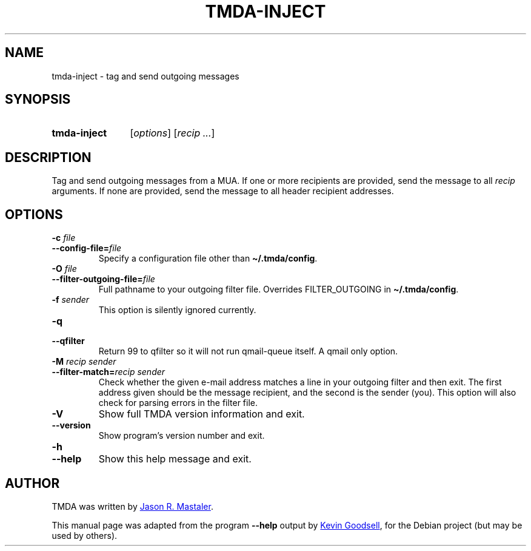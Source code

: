 .\" Hey, EMACS: -*- nroff -*-
.TH TMDA-INJECT 1 "2010-01-24" TMDA "TMDA Programs"
.\" Please adjust this date whenever revising the manpage.
.\"
.\" Some roff macros, for reference:
.\" .nh        disable hyphenation
.\" .hy        enable hyphenation
.\" .ad l      left justify
.\" .ad b      justify to both left and right margins
.\" .nf        disable filling
.\" .fi        enable filling
.\" .br        insert line break
.\" .sp <n>    insert n+1 empty lines
.\" for manpage-specific macros, see man(7)
.\" **********************************************************************
.SH NAME
tmda\-inject \- tag and send outgoing messages
.\" **********************************************************************
.SH SYNOPSIS
.SY tmda\-inject
.RI [ options ]
.RI [ "recip .\|.\|." ]
.YS
.\" **********************************************************************
.SH DESCRIPTION
Tag and send outgoing messages from a MUA.
If one or more recipients are provided, send the message to all
.I recip
arguments.
If none are provided, send the message to all header recipient addresses.
.\" **********************************************************************
.SH OPTIONS
.TP
.BI "\-c " file
.TQ
.BI \-\-config\-file= file
Specify a configuration file other than
.BR \(ti/.tmda/config .
.TP
.BI "\-O " file
.TQ
.BI \-\-filter\-outgoing\-file= file
Full pathname to your outgoing filter file.
Overrides FILTER_OUTGOING in
.BR \(ti/.tmda/config .
.TP
.BI "\-f " sender
This option is silently ignored currently.
.TP
.B \-q
.TQ
.B \-\-qfilter
Return 99 to qfilter so it will not run qmail\-queue itself.
A qmail only option.
.TP
.BI \-M " recip sender"
.TQ
.BI \-\-filter\-match= "recip sender"
Check whether the given e-mail address matches a line in your outgoing
filter and then exit.
The first address given should be the message recipient, and the second
is the sender (you).
This option will also check for parsing errors in the filter file.
.TP
.B \-V
Show full TMDA version information and exit.
.TP
.B \-\-version
Show program's version number and exit.
.TP
.B \-h
.TQ
.B \-\-help
Show this help message and exit.
.\" **********************************************************************
.\".SH SEE ALSO
.\" **********************************************************************
.SH AUTHOR
TMDA was written by
.MT jason@mastaler.com
Jason R. Mastaler
.ME .
.PP
This manual page was adapted from the program
.B \%\-\-help
output by
.MT kevin\-opensource@omegacrash.net
Kevin Goodsell
.ME ,
for the Debian project (but may be used by others).
